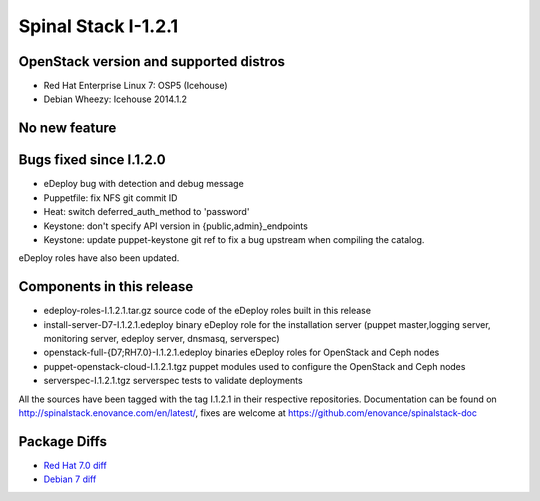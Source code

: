 Spinal Stack I-1.2.1
====================

OpenStack version and supported distros
---------------------------------------
* Red Hat Enterprise Linux 7: OSP5 (Icehouse)
* Debian Wheezy: Icehouse 2014.1.2

No new feature
--------------

Bugs fixed since I.1.2.0
------------------------
* eDeploy bug with detection and debug message
* Puppetfile: fix NFS git commit ID
* Heat: switch deferred_auth_method to 'password'
* Keystone: don't specify API version in {public,admin}_endpoints
* Keystone: update puppet-keystone git ref to fix a bug upstream when compiling the catalog.

eDeploy roles have also been updated.

Components in this release
--------------------------

* edeploy-roles-I.1.2.1.tar.gz source code of the eDeploy roles built in this release
* install-server-D7-I.1.2.1.edeploy   binary eDeploy role for the installation server (puppet master,logging server, monitoring server, edeploy server, dnsmasq, serverspec)
* openstack-full-{D7;RH7.0}-I.1.2.1.edeploy binaries eDeploy roles for OpenStack and Ceph nodes
* puppet-openstack-cloud-I.1.2.1.tgz puppet modules used to configure the OpenStack and Ceph nodes
* serverspec-I.1.2.1.tgz serverspec tests to validate deployments

All the sources have been tagged with the tag I.1.2.1 in their respective repositories.
Documentation can be found on http://spinalstack.enovance.com/en/latest/, fixes are welcome at https://github.com/enovance/spinalstack-doc

Package Diffs
-------------

* `Red Hat 7.0 diff <https://raw.githubusercontent.com/enovance/spinalstack-doc/master/docs/source/changelog/icehouse/i121/openstack-full-RH7.0-I.1.2.1.diff>`_
* `Debian 7 diff <https://raw.githubusercontent.com/enovance/spinalstack-doc/master/docs/source/changelog/icehouse/i121/openstack-full-D7-I.1.2.1.diff>`_
